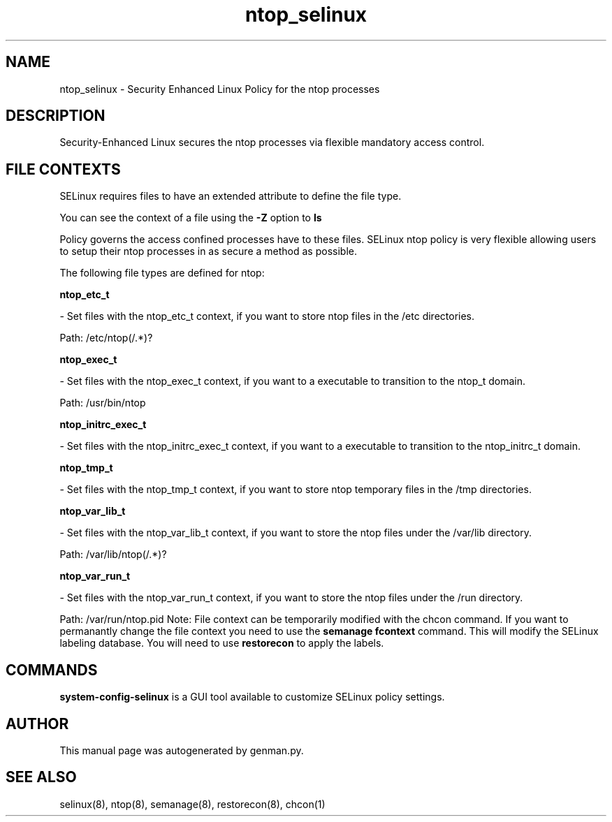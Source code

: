 .TH  "ntop_selinux"  "8"  "ntop" "dwalsh@redhat.com" "ntop SELinux Policy documentation"
.SH "NAME"
ntop_selinux \- Security Enhanced Linux Policy for the ntop processes
.SH "DESCRIPTION"

Security-Enhanced Linux secures the ntop processes via flexible mandatory access
control.  
.SH FILE CONTEXTS
SELinux requires files to have an extended attribute to define the file type. 
.PP
You can see the context of a file using the \fB\-Z\fP option to \fBls\bP
.PP
Policy governs the access confined processes have to these files. 
SELinux ntop policy is very flexible allowing users to setup their ntop processes in as secure a method as possible.
.PP 
The following file types are defined for ntop:


.EX
.B ntop_etc_t 
.EE

- Set files with the ntop_etc_t context, if you want to store ntop files in the /etc directories.

.br
Path: 
/etc/ntop(/.*)?

.EX
.B ntop_exec_t 
.EE

- Set files with the ntop_exec_t context, if you want to a executable to transition to the ntop_t domain.

.br
Path: 
/usr/bin/ntop

.EX
.B ntop_initrc_exec_t 
.EE

- Set files with the ntop_initrc_exec_t context, if you want to a executable to transition to the ntop_initrc_t domain.


.EX
.B ntop_tmp_t 
.EE

- Set files with the ntop_tmp_t context, if you want to store ntop temporary files in the /tmp directories.


.EX
.B ntop_var_lib_t 
.EE

- Set files with the ntop_var_lib_t context, if you want to store the ntop files under the /var/lib directory.

.br
Path: 
/var/lib/ntop(/.*)?

.EX
.B ntop_var_run_t 
.EE

- Set files with the ntop_var_run_t context, if you want to store the ntop files under the /run directory.

.br
Path: 
/var/run/ntop\.pid
Note: File context can be temporarily modified with the chcon command.  If you want to permanantly change the file context you need to use the 
.B semanage fcontext 
command.  This will modify the SELinux labeling database.  You will need to use
.B restorecon
to apply the labels.

.SH "COMMANDS"

.PP
.B system-config-selinux 
is a GUI tool available to customize SELinux policy settings.

.SH AUTHOR	
This manual page was autogenerated by genman.py.

.SH "SEE ALSO"
selinux(8), ntop(8), semanage(8), restorecon(8), chcon(1)
